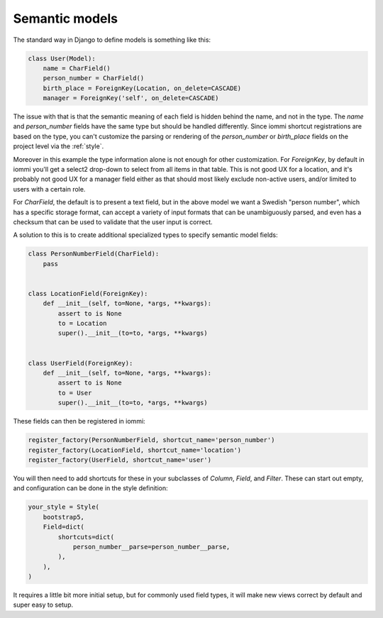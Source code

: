

.. _semantic-models:

Semantic models
===============


The standard way in Django to define models is something like this:

.. code-block:: python

    class User(Model):
        name = CharField()
        person_number = CharField()
        birth_place = ForeignKey(Location, on_delete=CASCADE)
        manager = ForeignKey('self', on_delete=CASCADE)

The issue with that is that the semantic meaning of each field is hidden behind the name, and not in the type. The `name` 
and `person_number` fields have the same type but should be handled differently. Since iommi shortcut registrations are 
based on the type, you can't customize the parsing or rendering of the `person_number` or `birth_place` fields on 
the project level via the :ref:`style`.

Moreover in this example the type information alone is not enough for other customization. For `ForeignKey`, by default
in iommi you'll get a select2 drop-down to select from all items in that table. This is not good UX for a location, and
it's probably not good UX for a manager field either as that should most likely exclude non-active users, and/or limited
to users with a certain role.

For `CharField`, the default is to present a text field, but in the above model we want a Swedish "person number", which
has a specific storage format, can accept a variety of input formats that can be unambiguously parsed, and even has a
checksum that can be used to validate that the user input is correct.

A solution to this is to create additional specialized types to specify semantic model fields:

.. code-block:: python

    class PersonNumberField(CharField):
        pass


    class LocationField(ForeignKey):
        def __init__(self, to=None, *args, **kwargs):
            assert to is None
            to = Location
            super().__init__(to=to, *args, **kwargs)


    class UserField(ForeignKey):
        def __init__(self, to=None, *args, **kwargs):
            assert to is None
            to = User
            super().__init__(to=to, *args, **kwargs)

These fields can then be registered in iommi:

.. code-block:: python

    register_factory(PersonNumberField, shortcut_name='person_number')
    register_factory(LocationField, shortcut_name='location')
    register_factory(UserField, shortcut_name='user')

You will then need to add shortcuts for these in your subclasses of `Column`, `Field`, and `Filter`. These can start out empty, and configuration can be done in the style definition:

.. code-block:: python

    your_style = Style(
        bootstrap5,
        Field=dict(
            shortcuts=dict(
                person_number__parse=person_number__parse,
            ),
        ),
    )

It requires a little bit more initial setup, but for commonly used field types, it will make new views correct by default and super easy to setup.

